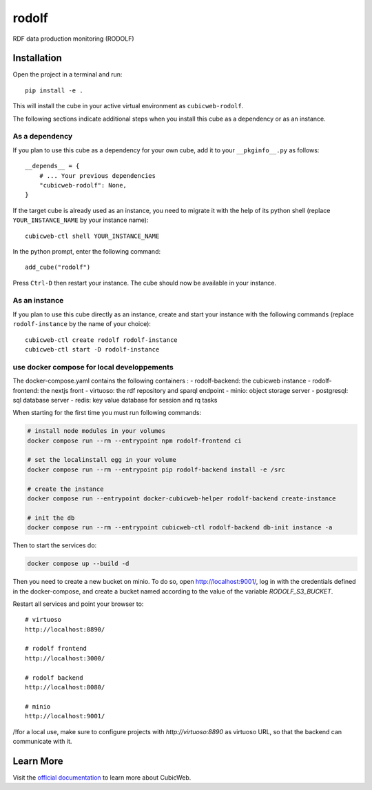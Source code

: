 rodolf
======

RDF data production monitoring (RODOLF)

Installation
------------

Open the project in a terminal and run::

    pip install -e .

This will install the cube in your active virtual environment
as ``cubicweb-rodolf``.

The following sections indicate additional steps when you
install this cube as a dependency or as an instance.

As a dependency
~~~~~~~~~~~~~~~

If you plan to use this cube as a dependency for your own cube,
add it to your ``__pkginfo__.py`` as follows::

    __depends__ = {
        # ... Your previous dependencies
        "cubicweb-rodolf": None,
    }

If the target cube is already used as an instance, you need to migrate it
with the help of its python shell (replace ``YOUR_INSTANCE_NAME`` by your instance name)::

    cubicweb-ctl shell YOUR_INSTANCE_NAME

In the python prompt, enter the following command::

    add_cube("rodolf")

Press ``Ctrl-D`` then restart your instance.
The cube should now be available in your instance.

As an instance
~~~~~~~~~~~~~~

If you plan to use this cube directly as an instance, create and start
your instance with the following commands (replace ``rodolf-instance``
by the name of your choice)::

    cubicweb-ctl create rodolf rodolf-instance
    cubicweb-ctl start -D rodolf-instance

use docker compose for local developpements
~~~~~~~~~~~~~~~~~~~~~~~~~~~~~~~~~~~~~~~~~~~

The docker-compose.yaml contains the following containers :
- rodolf-backend: the cubicweb instance
- rodolf-frontend: the nextjs front
- virtuoso: the rdf repository and sparql endpoint
- minio:  object storage server
- postgresql: sql database server
- redis: key value database for session and rq tasks

When starting for the first time you must run following commands:

.. code-block::

    # install node modules in your volumes
    docker compose run --rm --entrypoint npm rodolf-frontend ci

    # set the localinstall egg in your volume
    docker compose run --rm --entrypoint pip rodolf-backend install -e /src

    # create the instance
    docker compose run --entrypoint docker-cubicweb-helper rodolf-backend create-instance

    # init the db
    docker compose run --rm --entrypoint cubicweb-ctl rodolf-backend db-init instance -a

Then to start the services do:

.. code-block::

    docker compose up --build -d

Then you need to create a new bucket on minio. To do so, open
http://localhost:9001/, log in with the credentials defined in the
docker-compose, and create a bucket named according to the value of
the variable `RODOLF_S3_BUCKET`.

Restart all services and point your browser to::

  # virtuoso
  http://localhost:8890/

  # rodolf frontend
  http://localhost:3000/

  # rodolf backend
  http://localhost:8080/

  # minio
  http://localhost:9001/



/!\ for a local use, make sure to configure projects with
`http://virtuoso:8890` as virtuoso URL, so that the backend can
communicate with it.

Learn More
----------

Visit the `official documentation <https://cubicweb.readthedocs.io/en/4.5.2>`_
to learn more about CubicWeb.
